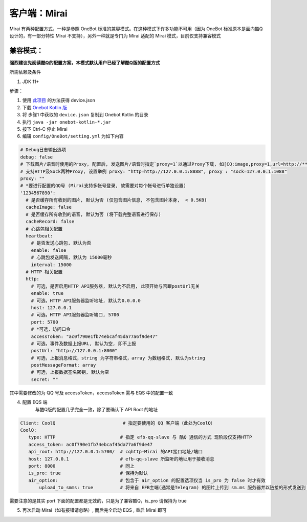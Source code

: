客户端：Mirai
====================================

Mirai 有两种配置方式，一种是参照 OneBot 标准的兼容模式。在这种模式下许多功能不可用（因为 OneBot 标准原本是面向酷Q设计的，有一部分特性 Mirai 不支持），另外一种就是专门为 Mirai 适配的 Mirai 模式，目前仅支持兼容模式

兼容模式：
-------------------------------------
**强烈建议先阅读酷Q的配置方案，本模式默认用户已经了解酷Q版的配置方式**

所需依赖及条件

1. JDK 11+

步骤：

1. 使用 `此项目 <https://github.com/project-mirai/mirai-login-solver-selenium/blob/master/README.md>`_ 的方法获得 device.json

2. 下载 `Onebot Kotlin 版 <https://github.com/yyuueexxiinngg/onebot-kotlin/releases>`_

3. 将 步骤1 中获取的 ``device.json`` 复制到 Onebot Kotlin 的目录

4. 执行 ``java -jar onebot-kotlin-*.jar``

5. 按下 Ctrl-C 停止 Mirai

6. 编辑 ``config/OneBot/setting.yml`` 为如下内容

.. code:: yaml

    # Debug日志输出选项
    debug: false
    # 下载图片/语音时使用的Proxy, 配置后, 发送图片/语音时指定`proxy=1`以通过Proxy下载, 如[CQ:image,proxy=1,url=http://***]
    # 支持HTTP及Sock两种Proxy, 设置举例 proxy: "http=http://127.0.0.1:8888", proxy : "sock=127.0.0.1:1088"
    proxy: ""
    # *要进行配置的QQ号 (Mirai支持多帐号登录, 故需要对每个帐号进行单独设置)
    '1234567890':
      # 是否缓存所有收到的图片, 默认为否 (仅包含图片信息, 不包含图片本身,  < 0.5KB)
      cacheImage: false
      # 是否缓存所有收到的语音, 默认为否 (将下载完整语音进行保存)
      cacheRecord: false
      # 心跳包相关配置
      heartbeat:
        # 是否发送心跳包, 默认为否
        enable: false
        # 心跳包发送间隔, 默认为 15000毫秒
        interval: 15000
      # HTTP 相关配置
      http:
        # 可选，是否启用HTTP API服务器, 默认为不启用, 此项开始与否跟postUrl无关
        enable: true
        # 可选，HTTP API服务器监听地址, 默认为0.0.0.0
        host: 127.0.0.1
        # 可选，HTTP API服务器监听端口, 5700
        port: 5700
        # *可选，访问口令
        accessToken: "ac0f790e1fb74ebcaf45da77a6f9de47"
        # 可选，事件及数据上报URL, 默认为空, 即不上报
        postUrl: "http://127.0.0.1:8000"
        # 可选，上报消息格式，string 为字符串格式，array 为数组格式, 默认为string
        postMessageFormat: array
        # 可选，上报数据签名密钥, 默认为空
        secret: ""


其中需要修改的为 QQ 号及 accessToken，accessToken 需与 EQS 中的配置一致

4. 配置 EQS 端
    与酷Q版的配置几乎完全一致，除了要确认下 API Root 的地址

.. code:: yaml

    Client: CoolQ                         # 指定要使用的 QQ 客户端（此处为CoolQ）
    CoolQ:
       type: HTTP                        # 指定 efb-qq-slave 与 酷Q 通信的方式 现阶段仅支持HTTP
       access_token: ac0f790e1fb74ebcaf45da77a6f9de47
       api_root: http://127.0.0.1:5700/  # cqhttp-Mirai 的API接口地址/端口
       host: 127.0.0.1                   # efb-qq-slave 所监听的地址用于接收消息
       port: 8000                        # 同上
       is_pro: true                      # 保持为默认
       air_option:                       # 包含于 air_option 的配置选项仅当 is_pro 为 false 时才有效
           upload_to_smms: true          # 将来自 EFB主端(通常是Telegram) 的图片上传到 sm.ms 服务器并以链接的形式发送到 QQ 端


需要注意的是其实 port 下面的配置都是无效的，只是为了兼容酷Q，is_pro 请保持为 true

5. 再次启动 Mirai（如有报错请忽略）, 而后完全启动 EQS  , 重启 Mirai 即可
